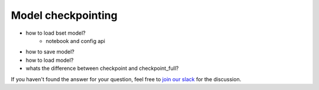 Model checkpointing
==============================================================================

- how to load bset model?
    - notebook and config api
- how to save model?
- how to load model?
- whats the difference between checkpoint and checkpoint_full?

If you haven't found the answer for your question, feel free to `join our slack`_ for the discussion.

.. _`join our slack`: https://join.slack.com/t/catalyst-team-core/shared_invite/zt-d9miirnn-z86oKDzFMKlMG4fgFdZafw